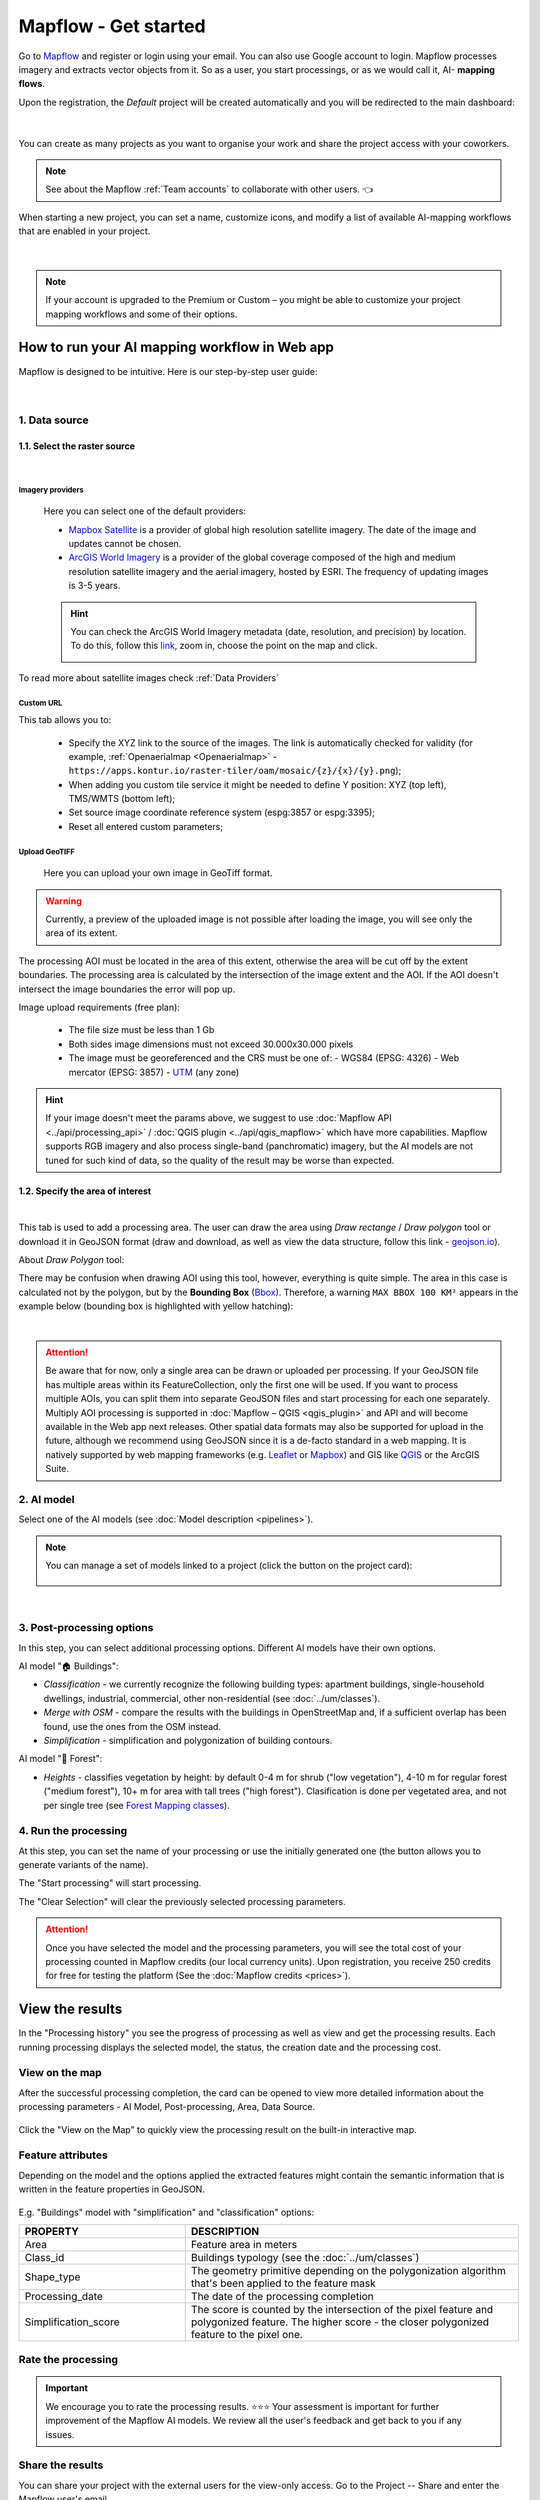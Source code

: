Mapflow - Get started
======================

Go to `Mapflow <https://app.mapflow.ai>`_ and register or login using your email. You can also use Google account to login.
Mapflow processes imagery and extracts vector objects from it. So as a user, you start processings, or as we would call it, AI- **mapping flows**.

Upon the registration, the *Default* project will be created automatically and you will be redirected to the main dashboard:

.. figure:: _static/main_projects.png
  :align: center
  :width: 16cm
  :class: with-border

|

You can create as many projects as you want to organise your work and share the project access with your coworkers.

.. note::
  See about the Mapflow :ref:`Team accounts` to collaborate with other users. 👈

When starting a new project, you can set a name, customize icons, and modify a list of available AI-mapping workflows that are enabled in your project.

.. figure:: _static/custom_project.jpg
  :alt: UI Mapflow – run a flow
  :align: center
  :width: 16cm
  :class: with-border

|

.. note::
  If your account is upgraded to the Premium or Custom – you might be able to customize your project mapping workflows and some of their options.


How to run your AI mapping workflow in Web app
------------------------------------------------

Mapflow is designed to be intuitive. Here is our step-by-step user guide:

.. figure:: _static/ui_flow_basic.png
  :alt: UI Mapflow – run a flow
  :align: center
  :width: 16cm
  :class: with-border

|

1. Data source
^^^^^^^^^^^^^^^

1.1. Select the raster source
"""""""""""""""""""""""""""""

.. image:: _static/select_provider.png
    :alt: Select provider
    :align: center
    :scale: 60
    :class: with-border no-scaled-link

|

.. _Imagery basemaps:

Imagery providers
~~~~~~~~~~~~~~~~~~

 Here you can select one of the default providers:

 * `Mapbox Satellite <https://mapbox.com/maps/s satellite>`_ is a provider of global high resolution satellite imagery. The date of the image and updates cannot be chosen.
 * `ArcGIS World Imagery <https://www.arcgis.com/home/item.html?id=226d23f076da478bba4589e7eae95952>`_ is a provider of the global coverage composed of the high and medium resolution satellite imagery and the aerial imagery, hosted by ESRI. The frequency of updating images is 3-5 years. 
 
 .. hint::
    You can check the ArcGIS World Imagery metadata (date, resolution, and precision) by location. To do this, follow this `link <https://www.arcgis.com/apps/mapviewer/index.html?layers=10df2279f9684e4a9f6a7f08febac2a9>`_, zoom in, choose the point on the map and click.

    .. image:: _static/image_metadata.png
        :alt: Search image metadata
        :align: center
        :class: with-border

To read more about satellite images check :ref:`Data Providers`

Custom URL
~~~~~~~~~~~~~

This tab allows you to:

 * Specify the XYZ link to the source of the images. The link is automatically checked for validity (for example, :ref:`Openaerialmap <Openaerialmap>` - ``https://apps.kontur.io/raster-tiler/oam/mosaic/{z}/{x}/{y}.png``);
 * When adding you custom tile service it might be needed to define Y position: XYZ (top left), TMS/WMTS (bottom left);
 * Set source image coordinate reference system (espg:3857 or espg:3395);
 * Reset all entered custom parameters;
 ..  * Set the scale (Zoom), which will be processed. All Mapflow models have their recommended input resolution (see on the page :doc:`Model description <pipelines>`), but sometimes it can be useful to play around with the scales and compare the results;

.. _upload-geotiff-section:

Upload GeoTIFF
~~~~~~~~~~~~~~~~~~

 Here you can upload your own image in GeoTiff format.

.. warning::
    Currently, a preview of the uploaded image is not possible after loading the image, you will see only the area of its extent.
    
The processing AOI must be located in the area of this extent, otherwise the area will be cut off by the extent boundaries. The processing area is calculated by the intersection of the image extent and the AOI. If the AOI doesn't intersect the image boundaries the error will pop up.

Image upload requirements (free plan):

  - The file size must be less than 1 Gb
  - Both sides image dimensions must not exceed 30.000x30.000 pixels
  - The image must be georeferenced and the CRS must be one of:
    - WGS84 (EPSG: 4326)
    - Web mercator (EPSG: 3857)
    - `UTM <https://proj.org/operations/projections/utm.html?highlight=utm>`_ (any zone)
    

.. hint::
    If your image doesn't meet the params above, we suggest to use :doc:`Mapflow API <../api/processing_api>` / :doc:`QGIS plugin <../api/qgis_mapflow>` which have more capabilities. Mapflow supports RGB imagery and also process single-band (panchromatic) imagery, but the AI models are not tuned for such kind of data, so the quality of the result may be worse than expected.
    


1.2. Specify the area of interest
"""""""""""""""""""""""""""""""""

.. image:: _static/ui_map_select_source.png
  :alt: Select AOI
  :align: center
  :width: 15cm
  :class: with-border no-scaled-link  

|

This tab is used to add a processing area. The user can draw the area using *Draw rectange* / *Draw polygon* tool or download it in GeoJSON format (draw and download, as well as view the data structure, follow this link - `geojson.io <http://geojson.io/>`_).

About *Draw Polygon* tool:

There may be confusion when drawing AOI using this tool, however, everything is quite simple. The area in this case is calculated not by the polygon, but by the **Bounding Box** (`Bbox <https://en.wikipedia.org/wiki/Minimum_bounding_box>`_). Therefore, a warning ``MAX BBOX 100 KM²`` appears in the example below (bounding box is highlighted with yellow hatching):

.. image:: _static/bbox_explanation.png
  :alt: Bounding Box
  :align: center
  :width: 15cm
  :class: with-border no-scaled-link  

|

.. attention::
  Be aware that for now, only a single area can be drawn or uploaded per processing. If your GeoJSON file has multiple areas within its FeatureCollection, only the first one will be used. If you want to process multiple AOIs, you can split them into separate GeoJSON files and start processing for each one separately. Multiply AOI processing is supported in :doc:`Mapflow – QGIS <qgis_plugin>`  and API and will become available in the Web app next releases. Other spatial data formats may also be supported for upload in the future, although we recommend using GeoJSON since it is a de-facto standard in a web mapping. It is natively supported by web mapping frameworks  (e.g. `Leaflet <https://leafletjs.com/>`_ or `Mapbox <https://docs.mapbox.com/mapbox.js/>`_) and GIS like `QGIS <https://qgis.org/>`_ or the ArcGIS Suite.

2. AI model
^^^^^^^^^^^

Select one of the AI models (see :doc:`Model description <pipelines>`).

.. |edit| image:: _static/edit.png
  :width: 0.7cm

.. note::
  You can manage a set of models linked to a project (click the |edit| button on the project card):

  .. figure:: _static/link_unlink_wd.png
    :align: center
    :width: 13cm
    :class: with-border

|

3. Post-processing options
^^^^^^^^^^^^^^^^^^^^^^^^^^

In this step, you can select additional processing options. Different AI models have their own options.

AI model "🏠 Buildings":

* *Classification* - we currently recognize the following building types: apartment buildings, single-household dwellings, industrial, commercial, other non-residential (see :doc:`../um/classes`).
* *Merge with OSM* - compare the results with the buildings in OpenStreetMap and, if a sufficient overlap has been found, use the ones from the OSM instead.
* *Simplification* - simplification and polygonization of building contours.
.. * *Building heights* - for each building, we estimate its height using its wall's and shadow's length. If this option is selected, all roof contours will be shifted in accordance with their height, i.e. converted to footprints.

.. ..  important::
..   **Building heights** option requires a minimum area of 50 sq.km.

AI model "🌲 Forest":

* *Heights* - classifies vegetation by height: by default 0-4 m for shrub ("low vegetation"), 4-10 m for regular forest ("medium forest"), 10+ m for area with tall trees ("high forest"). Clasification is done per vegetated area, and not per single tree (see `Forest Mapping classes <https://docs.mapflow.ai/forest/classes.html>`_).

4. Run the processing
^^^^^^^^^^^^^^^^^^^^^^

At this step, you can set the name of your processing or use the initially generated one (the button allows you to generate variants of the name).

The "Start processing" will start processing.

The "Clear Selection" will clear the previously selected processing parameters.

.. attention::
   Once you have selected the model and the processing parameters, you will see the total cost of your processing counted in Mapflow credits (our local currency units). Upon registration, you receive 250 credits for free for testing the platform (See the :doc:`Mapflow credits <prices>`).


View the results
----------------

In the "Processing history" you see the progress of processing as well as view and get the processing results.
Each running processing displays the selected model, the status, the creation date and the processing cost.

View on the map
^^^^^^^^^^^^^^^^^

After the successful processing completion, the card can be opened to view more detailed information about the processing parameters - AI Model, Post-processing, Area, Data Source.

 .. image:: _static/processing_card.png
     :alt: Processing card
     :align: center
     :width: 8cm
     :class: with-border no-scaled-link 


Click the "View on the Map" to quickly view the processing result on the built-in interactive map.

 .. figure:: _static/preview_map.png
     :alt: Preview results
     :align: center
     :width: 18cm
     :class: with-border

Feature attributes
^^^^^^^^^^^^^^^^^^

Depending on the model and the options applied the extracted features might contain the semantic information that is written in the feature properties in GeoJSON.

 .. figure:: _static/feature_attr.png
     :alt: Preview results
     :align: center
     :width: 18cm
     :class: with-border

E.g. "Buildings" model with "simplification" and "classification" options:


.. list-table::
   :widths: 10 20
   :header-rows: 1

   * - PROPERTY
     - DESCRIPTION
   * - Area
     - Feature area in meters
   * - Class_id
     - Buildings typology (see the :doc:`../um/classes`)
   * - Shape_type
     - The geometry primitive depending on the polygonization algorithm that's been applied to the feature mask
   * - Processing_date
     - The date of the processing completion
   * - Simplification_score
     - The score is counted by the intersection of the pixel feature and polygonized feature. The higher score - the closer polygonized feature to the pixel one.



Rate the processing
^^^^^^^^^^^^^^^^^^^

.. important::
 We encourage you to rate the processing results. ⭐️⭐️⭐️ Your assessment is important for further improvement of the Mapflow AI models. We review all the user's feedback and get back to you if any issues.


Share the results
^^^^^^^^^^^^^^^^^^^^

You can share your project with the external users for the view-only access. Go to the Project -- Share and enter the Mapflow user's email.

 .. figure:: _static/project_share/read-only.jpg
     :alt: Share project externally
     :align: center
     :width: 15cm
     :class: with-border
|

.. note::
  To upgrade project sharing rights and provide your collaborators with the editor's access you need to switch to the :ref:`Team accounts`


Interact with the processing results
^^^^^^^^^^^^^^^^^^^^^^^^^^^^^^^^^^^^

The Processing menu includes the items as follows:

 .. figure:: _static/additional_parameters.png
     :alt: Additional parameters
     :align: center
     :width: 8cm
     :class: with-border


- Click "Duplicate" on an existing processing to use its parameters as a starting point for a new one (on restart with the same parameters, new processing is started).
- Click "Source details" on the existing processing to view information about source details and AOI.

.. tip::
 If you want to duplicate processing to change some params, like choosing another AI mapping model for the same AOI - use Duplicate

1. Download GeoJSON.

Allows to download results as a file in GeoJSON format.

.. warning::
   This option is not available in the free plan. Only paying users (see `pricing <https://mapflow.ai/pricing>`_) can use this option.

2. "Open with geojson.io" - view the results in the browser using `geojson.io <http://geojson.io/#data=data:application/json,%7B%22type%22%3A%20%22Polygon%22%2C%20%22coordinates%22%3A%20%5B%20%5B%20%5B%2037.490057513654946%2C%2055.923029653520395%20%5D%2C%20%5B%2037.490057513654946%2C%2055.949815087874605%20%5D%2C%20%5B%2037.543082024840288%2C%2055.949815087874605%20%5D%2C%20%5B%2037.543082024840288%2C%2055.923029653520395%20%5D%2C%20%5B%2037.490057513654946%2C%2055.923029653520395%20%5D%20%5D%20%5D%7D>`_.

.. tip::
 The geosjon.io app allows you to save the results in a different GIS-compatible format (CSV, KML, TopoJSON, WKT, Shapefile). Just click "Save" and select the format of your preference in the menu bar.

.. image:: _static/geojson.io.png
   :name: Preview map
   :align: center
   :width: 15cm

|

3. "Open with `kepler.gl <https://kepler.geoalert.io/>`_" - view the results using this embedded app. It is a simple but powerful tool for geospatial data visualization and analysis.

 .. image:: _static/kepler_gl.png
   :alt: Preview map
   :align: center
   :width: 15cm


You can find detailed information about Kepler.gl in their `user manual <https://docs.kepler.gl/docs/user-guides/j-get-started>`_.


Working with API
-----------------

Mapflow provides a REST API which, for example, allows you to query for currently running flows and fetch the results.
If you are developing an application and want to use our API, - check out :doc:`../api/processing_api`.

.. important::
  You must follow the requirements specified with :ref:`Model requirements` when uploading your own images for processing through the API of the Mapflow platform. Send a request using data preprocessing to help@geoalert.io.

 .. image:: _static/api_tab.png
   :alt: Preview map
   :align: center
   :width: 8cm
   :class: with-border no-scaled-link 

